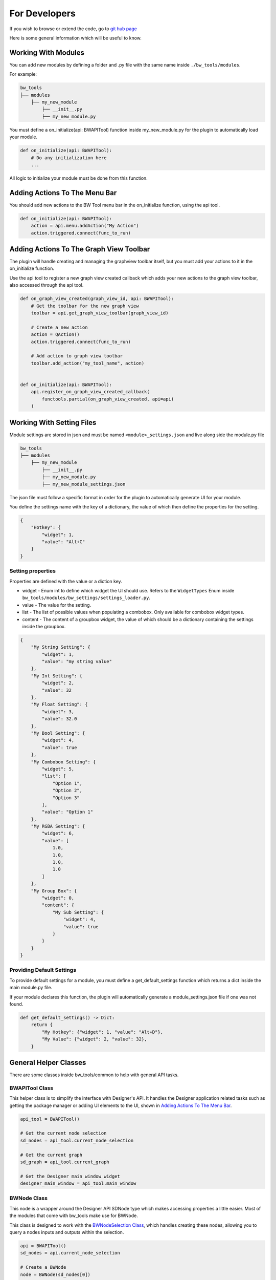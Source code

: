 For Developers
==============

If you wish to browse or extend the code, go to `git hub page <https://github.com/ben-wilson-github/bw_tools>`_

Here is some general information which will be useful to know.

Working With Modules
--------------------
You can add new modules by defining a folder and .py file with the same name inside ``./bw_tools/modules``.

For example:

.. code-block::

    bw_tools
    ├── modules
        ├── my_new_module
            ├── __init__.py
            ├── my_new_module.py

You must define a on_initialize(api: BWAPITool) function inside my_new_module.py for the plugin to automatically load your module.

.. code-block:: python
    
    def on_initialize(api: BWAPITool):
        # Do any initialization here
        ...

All logic to initialize your module must be done from this function.

Adding Actions To The Menu Bar
------------------------------
You should add new actions to the BW Tool menu bar in the on_initialize function, using the api tool.

.. code-block:: python
    
    def on_initialize(api: BWAPITool):
        action = api.menu.addAction("My Action")
        action.triggered.connect(func_to_run)

Adding Actions To The Graph View Toolbar
----------------------------------------
The plugin will handle creating and managing the graphview toolbar itself,
but you must add your actions to it in the on_initialize function.

Use the api tool to register a new graph view created callback which adds your new actions to the graph view toolbar,
also accessed through the api tool.

.. code-block:: python
    
    def on_graph_view_created(graph_view_id, api: BWAPITool):
        # Get the toolbar for the new graph view
        toolbar = api.get_graph_view_toolbar(graph_view_id)

        # Create a new action
        action = QAction()
        action.triggered.connect(func_to_run)

        # Add action to graph view toolbar
        toolbar.add_action("my_tool_name", action)


    def on_initialize(api: BWAPITool):
        api.register_on_graph_view_created_callback(
            functools.partial(on_graph_view_created, api=api)
        )

Working With Setting Files
--------------------------
Module settings are stored in json and must be named ``<module>_settings.json`` and live along side the module.py file

.. code-block::

    bw_tools
    ├── modules
        ├── my_new_module
            ├── __init__.py
            ├── my_new_module.py
            ├── my_new_module_settings.json

The json file must follow a specific format in order for the plugin to automatically generate UI for your module.

You define the settings name with the key of a dictionary, the value of which then define the properties for the setting.

.. code-block:: json

    {
        "Hotkey": {
            "widget": 1,
            "value": "Alt+C"
        }
    }

Setting properties
^^^^^^^^^^^^^^^^^^
Properties are defined with the value or a diction key.

* widget - Enum int to define which widget the UI should use. Refers to the ``WidgetTypes`` Enum inside ``bw_tools/modules/bw_settings/settings_loader.py``.

* value - The value for the setting.

* list - The list of possible values when populating a combobox. Only available for combobox widget types.

* content - The content of a groupbox widget, the value of which should be a dictionary containing the settings inside the groupbox.

.. code-block::

    {
        "My String Setting": {
            "widget": 1,
            "value": "my string value"
        },
        "My Int Setting": {
            "widget": 2,
            "value": 32
        },
        "My Float Setting": {
            "widget": 3,
            "value": 32.0
        },
        "My Bool Setting": {
            "widget": 4,
            "value": true
        },
        "My Combobox Setting": {
            "widget": 5,
            "list": [
                "Option 1",
                "Option 2",
                "Option 3"
            ],
            "value": "Option 1"
        },
        "My RGBA Setting": {
            "widget": 6,
            "value": [
                1.0,
                1.0,
                1.0,
                1.0
            ]
        },
        "My Group Box": {
            "widget": 0,
            "content": {
                "My Sub Setting": {
                    "widget": 4,
                    "value": true
                }
            }
        }
    }

Providing Default Settings
^^^^^^^^^^^^^^^^^^^^^^^^^^
To provide default settings for a module, you must define a get_default_settings function which returns a dict inside the main module.py file.

If your module declares this function, the plugin will automatically generate a module_settings.json file
if one was not found.

.. code-block:: python

    def get_default_settings() -> Dict:
        return {
            "My Hotkey": {"widget": 1, "value": "Alt+D"},
            "My Value": {"widget": 2, "value": 32},
        }

General Helper Classes
----------------------
There are some classes inside bw_tools/common to help with general API tasks.

BWAPITool Class
^^^^^^^^^^^^^^^
This helper class is to simplify the interface with Designer's API. 
It handles the Designer application related tasks such as getting the package manager or adding UI elements to the UI,
shown in `Adding Actions To The Menu Bar`_.

.. code-block:: python

    api_tool = BWAPITool()

    # Get the current node selection
    sd_nodes = api_tool.current_node_selection
    
    # Get the current graph
    sd_graph = api_tool.current_graph

    # Get the Designer main window widget
    designer_main_window = api_tool.main_window

BWNode Class
^^^^^^^^^^^^
This node is a wrapper around the Designer API SDNode type which makes accessing properties a little easier.
Most of the modules that come with bw_tools make use for BWNode.

This class is designed to work with the `BWNodeSelection Class`_,
which handles creating these nodes, allowing you to query a nodes inputs and outputs within the selection.

.. code-block:: python

    api = BWAPITool()
    sd_nodes = api.current_node_selection

    # Create a BWNode
    node = BWNode(sd_nodes[0])

    # Print a nodes label
    print(node.label)

    # Print a nodes position
    print(node.pos)


BWNodeSelection Class
^^^^^^^^^^^^^^^^^^^^^
This node lets you define a selection of BWNode's, allowing you to query a nodes inputs and outputs.

When initializing a BWNodeSelection, the input and outputs of a given node are only added if they are in same selection.
This behavior differs from the Designer API which always returns all connected nodes, regardless of selection.

.. code-block:: python

    api = BWAPITool()

    selection = BWNodeSelection(api.current_node_selection, api.current_graph)

    # Get a particular node from the selection
    bw_node = selection.node(identifier)

    # Because we got the BWNode through BWNodeSelection Class,
    # we can now query only the connections in the selection
    output_nodes = bw_node.output_nodes

    # Confirm a node is in the selection
    selection.contains(output_nodes[0])

Running Unit Tests
------------------
The unit tests are written to be run inside Designer, using the built in Python Editor.

.. admonition:: Dependencies
   :class: important

   The unit tests depend on PIL so you must pip install Pillow into the designer install directory!

To run the tests, open run_unit_tests.py in the Designer Python Editor and run.
This will load a number of Designer graphs used by the unit tests and execute them automatically.